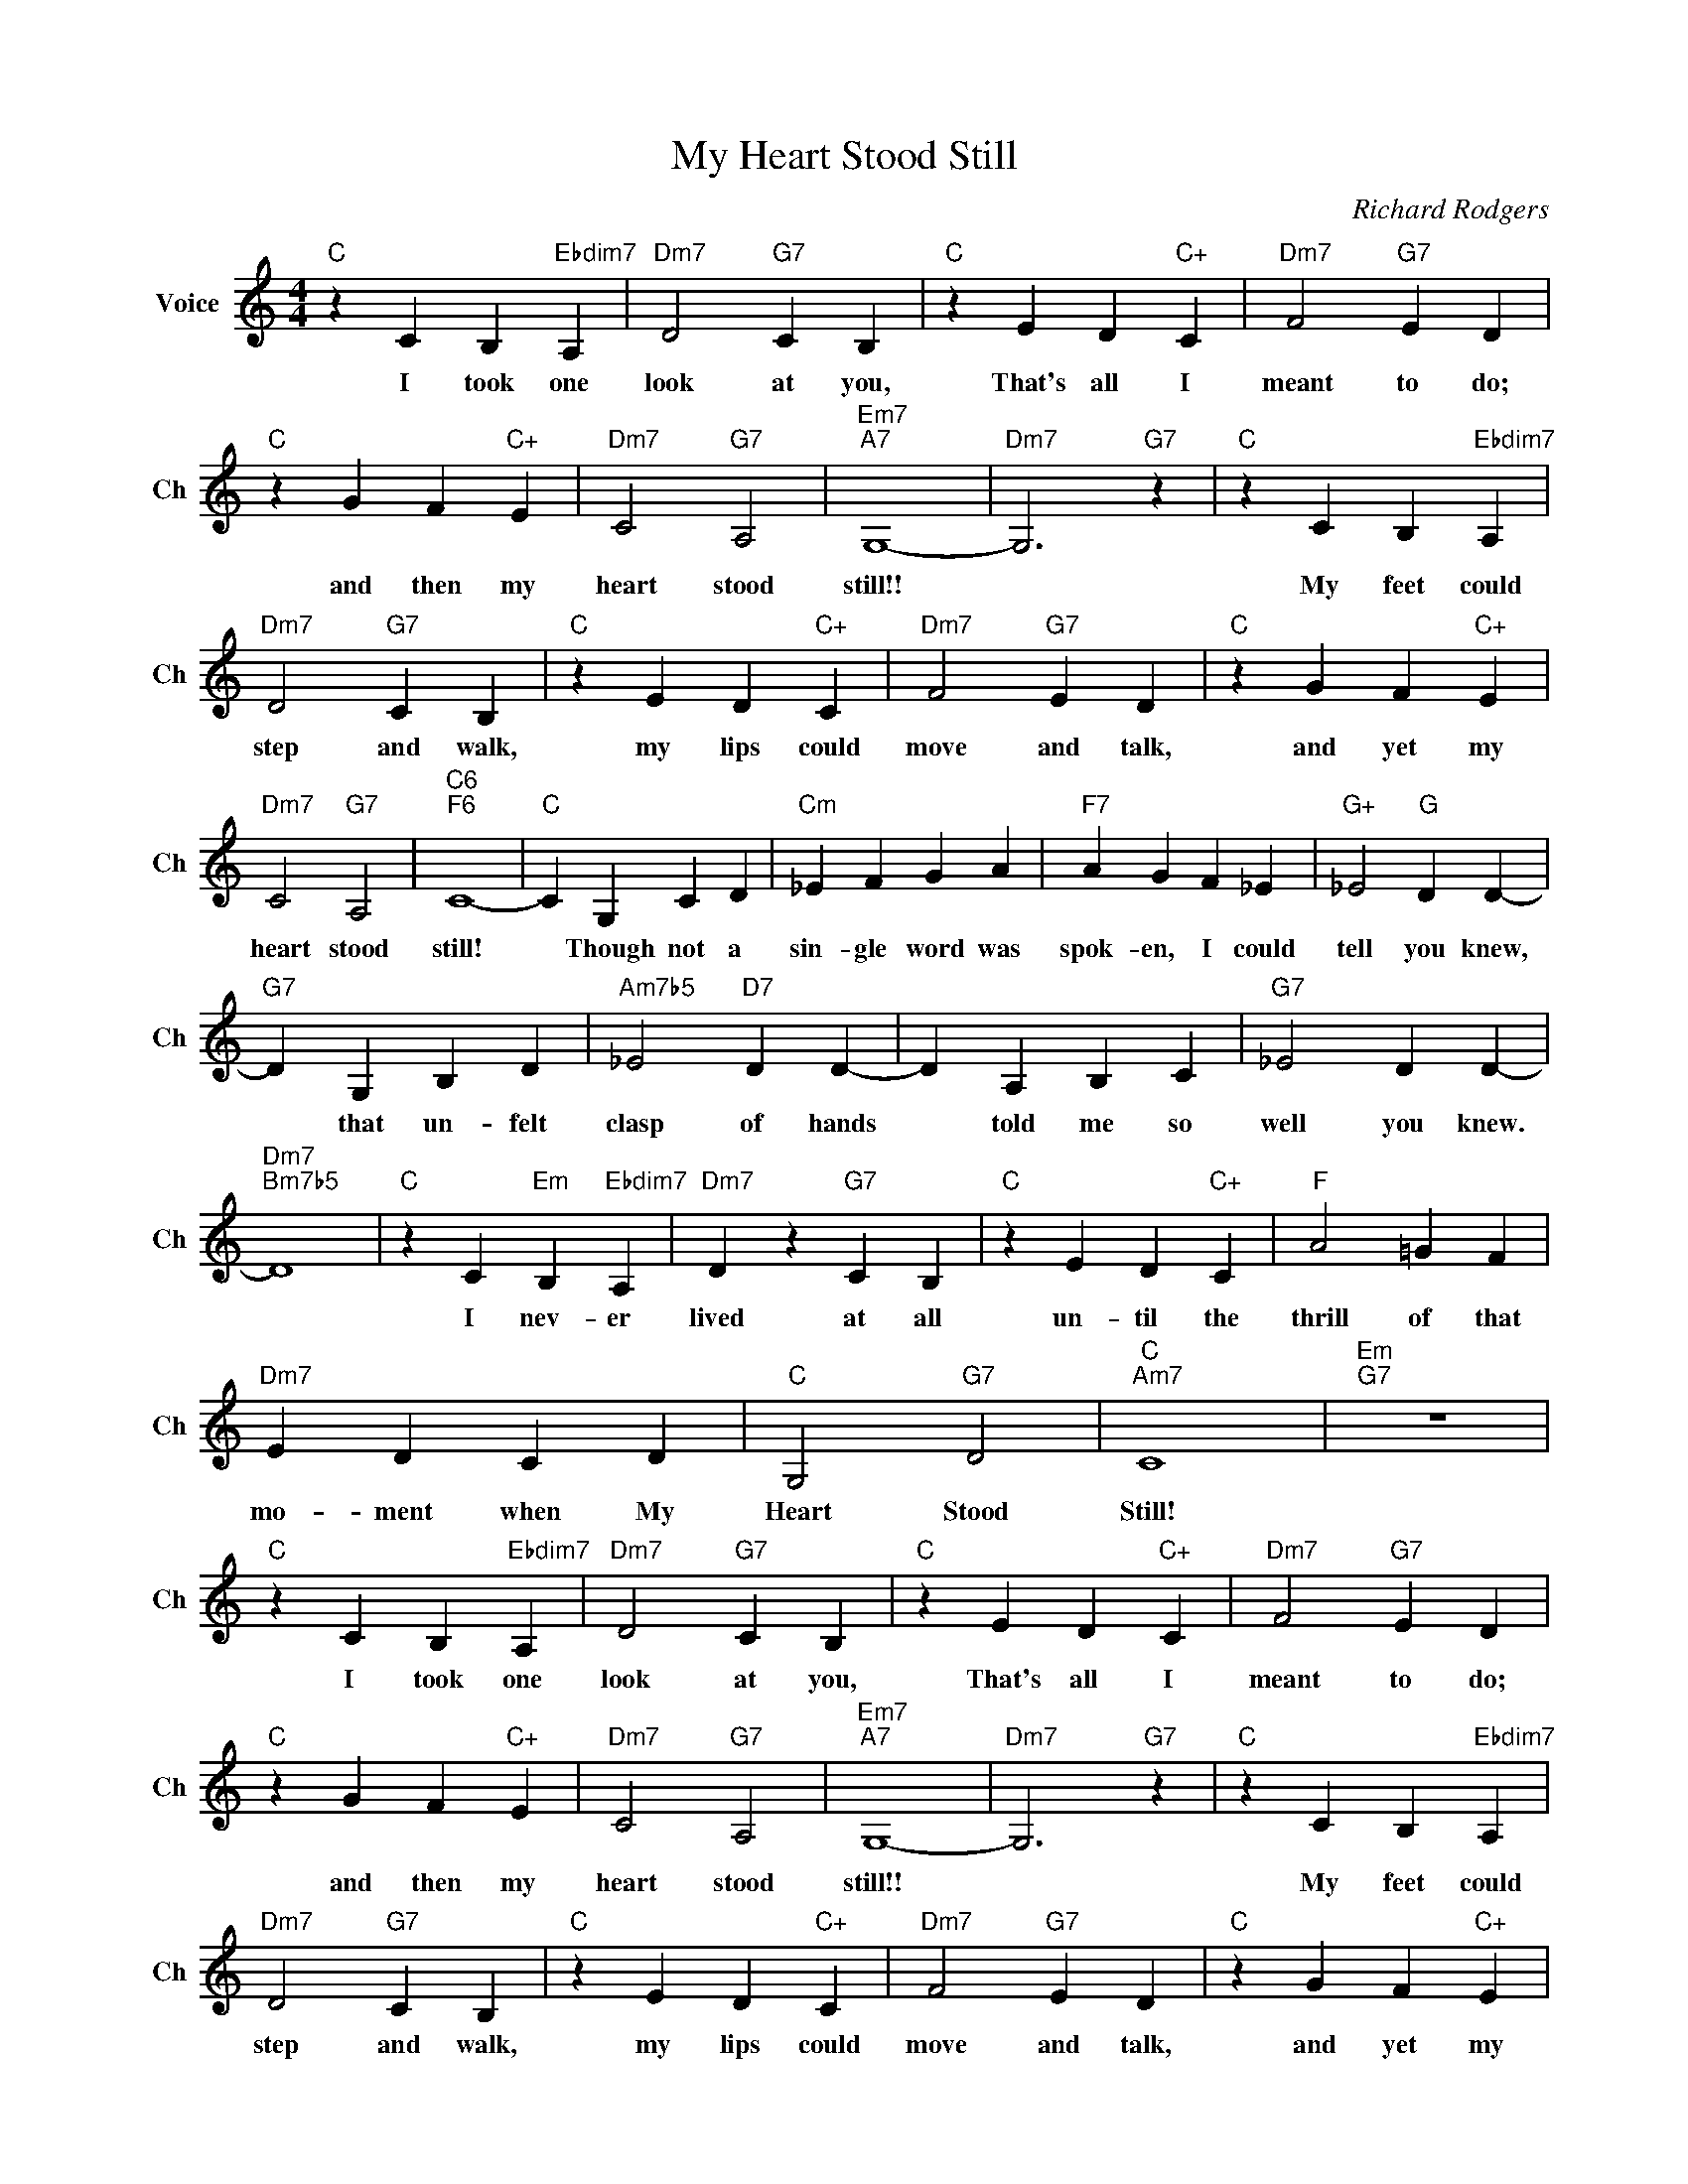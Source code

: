 X:1
T:My Heart Stood Still
C:Richard Rodgers
L:1/4
M:4/4
I:linebreak $
K:C
V:1 treble nm="Voice" snm="Ch"
V:1
"C" z C B,"Ebdim7" A, |"Dm7" D2"G7" C B, |"C" z E D"C+" C |"Dm7" F2"G7" E D |$"C" z G F"C+" E | %5
w: I took one|look at you,|That's all I|meant to do;|and then my|
"Dm7" C2"G7" A,2 |"Em7""A7" G,4- |"Dm7" G,3"G7" z |"C" z C B,"Ebdim7" A, |$"Dm7" D2"G7" C B, | %10
w: heart stood|still!!||My feet could|step and walk,|
"C" z E D"C+" C |"Dm7" F2"G7" E D |"C" z G F"C+" E |$"Dm7" C2"G7" A,2 |"C6""F6" C4- |"C" C G, C D | %16
w: my lips could|move and talk,|and yet my|heart stood|still!|* Though not a|
"Cm" _E F G A |"F7" A G F _E |"G+" _E2"G" D D- |$"G7" D G, B, D |"Am7b5" _E2"D7" D D- | D A, B, C | %22
w: sin- gle word was|spok- en, I could|tell you knew,|* that un- felt|clasp of hands|* told me so|
"G7" _E2 D D- |$"Dm7""Bm7b5" D4 |"C" z C"Em" B,"Ebdim7" A, |"Dm7" D z"G7" C B, |"C" z E D"C+" C | %27
w: well you knew.||I nev- er|lived at all|un- til the|
"F" A2 =G F |$"Dm7" E D C D |"C" G,2"G7" D2 |"C""Am7" C4 |"Em""G7" z4 |"C" z C B,"Ebdim7" A, | %33
w: thrill of that|mo- ment when My|Heart Stood|Still!||I took one|
"Dm7" D2"G7" C B, |"C" z E D"C+" C |"Dm7" F2"G7" E D |$"C" z G F"C+" E |"Dm7" C2"G7" A,2 | %38
w: look at you,|That's all I|meant to do;|and then my|heart stood|
"Em7""A7" G,4- |"Dm7" G,3"G7" z |"C" z C B,"Ebdim7" A, |$"Dm7" D2"G7" C B, |"C" z E D"C+" C | %43
w: still!!||My feet could|step and walk,|my lips could|
"Dm7" F2"G7" E D |"C" z G F"C+" E |$"Dm7" C2"G7" A,2 |"C6""F6" C4- |"C" C G, C D |"Cm" _E F G A | %49
w: move and talk,|and yet my|heart stood|still!|* Though not a|sin- gle word was|
"F7" A G F _E |"G+" _E2"G" D D- |$"G7" D G, B, D |"Am7b5" _E2"D7" D D- | D A, B, C | %54
w: spok- en, I could|tell you knew,|* that un- felt|clasp of hands|* told me so|
"G7" _E2 D D- |$"Dm7""Bm7b5" D4 |"C" z C"Em" B,"Ebdim7" A, |"Dm7" D z"G7" C B, |"C" z E D"C+" C | %59
w: well you knew.||I nev- er|lived at all|un- til the|
"F" A2 =G F |$"Dm7" E D C D |"C" G,2"G7" D2 |"C""Am7" C4 |"Em""G7" z4 |"C" C4- | C z z2 | %66
w: thrill of that|mo- ment when My|Heart Stood|Still!||Still!||
